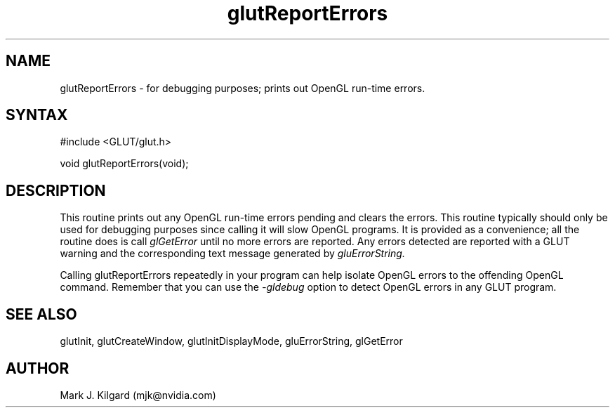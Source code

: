 .\"
.\" Copyright (c) Mark J. Kilgard, 1996.
.\"
.TH glutReportErrors 3GLUT "3.7" "GLUT" "GLUT"
.SH NAME
glutReportErrors - for debugging purposes; prints out OpenGL run-time errors.
.SH SYNTAX
.nf
#include <GLUT/glut.h>
.LP
void glutReportErrors(void);
.SH DESCRIPTION
This routine prints out any OpenGL run-time errors pending and clears
the errors.  This routine typically should only be used for debugging purposes
since calling it will slow OpenGL programs.  It is provided as a convenience;
all the routine does is call
.I glGetError
until no more errors are reported.  Any errors detected are reported
with a GLUT warning and the corresponding text message generated by
.I gluErrorString.

Calling glutReportErrors repeatedly in your program can help isolate
OpenGL errors to the offending OpenGL command.  Remember that you
can use the
.I -gldebug
option to detect OpenGL errors in any GLUT program.
.SH SEE ALSO
glutInit, glutCreateWindow, glutInitDisplayMode, gluErrorString, glGetError
.SH AUTHOR
Mark J. Kilgard (mjk@nvidia.com)
